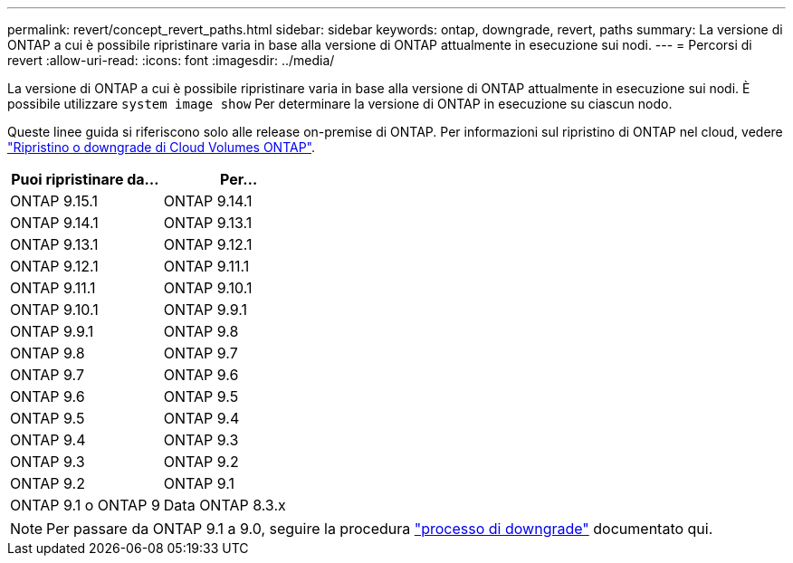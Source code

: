 ---
permalink: revert/concept_revert_paths.html 
sidebar: sidebar 
keywords: ontap, downgrade, revert, paths 
summary: La versione di ONTAP a cui è possibile ripristinare varia in base alla versione di ONTAP attualmente in esecuzione sui nodi. 
---
= Percorsi di revert
:allow-uri-read: 
:icons: font
:imagesdir: ../media/


[role="lead"]
La versione di ONTAP a cui è possibile ripristinare varia in base alla versione di ONTAP attualmente in esecuzione sui nodi. È possibile utilizzare `system image show` Per determinare la versione di ONTAP in esecuzione su ciascun nodo.

Queste linee guida si riferiscono solo alle release on-premise di ONTAP. Per informazioni sul ripristino di ONTAP nel cloud, vedere https://docs.netapp.com/us-en/cloud-manager-cloud-volumes-ontap/task-updating-ontap-cloud.html#reverting-or-downgrading["Ripristino o downgrade di Cloud Volumes ONTAP"^].

[cols="2*"]
|===
| Puoi ripristinare da... | Per... 


 a| 
ONTAP 9.15.1
| ONTAP 9.14.1 


 a| 
ONTAP 9.14.1
| ONTAP 9.13.1 


 a| 
ONTAP 9.13.1
| ONTAP 9.12.1 


 a| 
ONTAP 9.12.1
| ONTAP 9.11.1 


 a| 
ONTAP 9.11.1
| ONTAP 9.10.1 


 a| 
ONTAP 9.10.1
| ONTAP 9.9.1 


 a| 
ONTAP 9.9.1
| ONTAP 9.8 


 a| 
ONTAP 9.8
 a| 
ONTAP 9.7



 a| 
ONTAP 9.7
 a| 
ONTAP 9.6



 a| 
ONTAP 9.6
 a| 
ONTAP 9.5



 a| 
ONTAP 9.5
 a| 
ONTAP 9.4



 a| 
ONTAP 9.4
 a| 
ONTAP 9.3



 a| 
ONTAP 9.3
 a| 
ONTAP 9.2



 a| 
ONTAP 9.2
 a| 
ONTAP 9.1



 a| 
ONTAP 9.1 o ONTAP 9
 a| 
Data ONTAP 8.3.x

|===

NOTE: Per passare da ONTAP 9.1 a 9.0, seguire la procedura link:https://library.netapp.com/ecm/ecm_download_file/ECMLP2876873["processo di downgrade"^] documentato qui.
